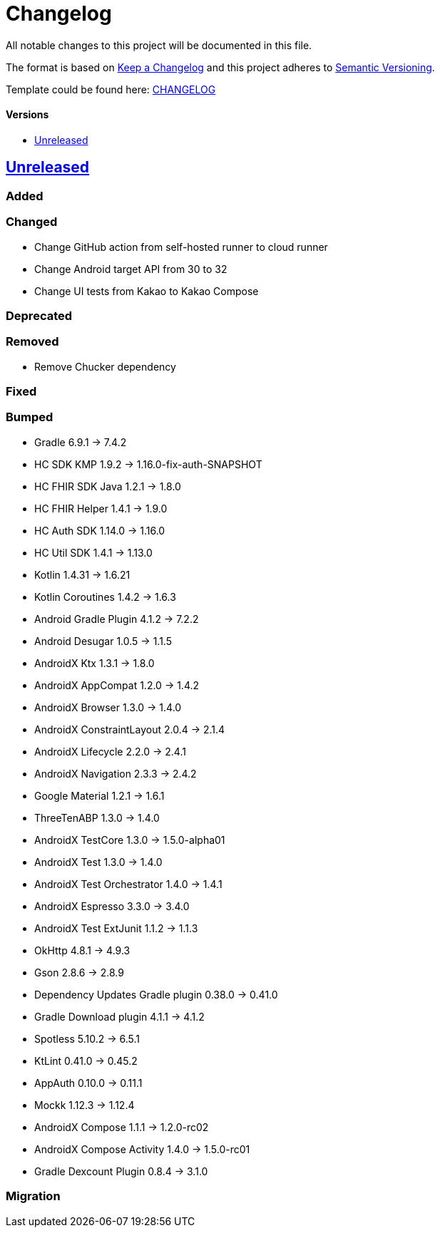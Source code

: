 = Changelog
:link-repository: https://github.com/d4l-data4life/hc-sdk-kmp-integration
:doctype: article
:toc: macro
:toclevels: 1
:toc-title:
:icons: font
:imagesdir: assets/images
ifdef::env-github[]
:warning-caption: :warning:
:caution-caption: :fire:
:important-caption: :exclamation:
:note-caption: :paperclip:
:tip-caption: :bulb:
endif::[]

All notable changes to this project will be documented in this file.

The format is based on http://keepachangelog.com/en/1.0.0/[Keep a Changelog]
and this project adheres to http://semver.org/spec/v2.0.0.html[Semantic Versioning].

Template could be found here: link:https://github.com/d4l-data4life/hc-readme-template/blob/main/TEMPLATE_CHANGELOG.adoc[CHANGELOG]

[discrete]
==== Versions
toc::[]

== https://github.com/d4l-data4life/hc-sdk-kmp-integration/compare/v1.15.1...main[Unreleased]

=== Added

=== Changed

* Change GitHub action from self-hosted runner to cloud runner
* Change Android target API from 30 to 32
* Change UI tests from Kakao to Kakao Compose

=== Deprecated

=== Removed

* Remove Chucker dependency

=== Fixed

=== Bumped

* Gradle 6.9.1 -> 7.4.2
* HC SDK KMP 1.9.2 -> 1.16.0-fix-auth-SNAPSHOT
* HC FHIR SDK Java 1.2.1 -> 1.8.0
* HC FHIR Helper 1.4.1 -> 1.9.0
* HC Auth SDK 1.14.0 -> 1.16.0
* HC Util SDK 1.4.1 -> 1.13.0
* Kotlin 1.4.31 -> 1.6.21
* Kotlin Coroutines 1.4.2 -> 1.6.3
* Android Gradle Plugin 4.1.2 -> 7.2.2
* Android Desugar 1.0.5 -> 1.1.5
* AndroidX Ktx 1.3.1 -> 1.8.0
* AndroidX AppCompat 1.2.0 -> 1.4.2
* AndroidX Browser 1.3.0 -> 1.4.0
* AndroidX ConstraintLayout 2.0.4 -> 2.1.4
* AndroidX Lifecycle 2.2.0 -> 2.4.1
* AndroidX Navigation 2.3.3 -> 2.4.2
* Google Material 1.2.1 -> 1.6.1
* ThreeTenABP 1.3.0 -> 1.4.0
* AndroidX TestCore 1.3.0 -> 1.5.0-alpha01
* AndroidX Test 1.3.0 -> 1.4.0
* AndroidX Test Orchestrator 1.4.0 -> 1.4.1
* AndroidX Espresso 3.3.0 -> 3.4.0
* AndroidX Test ExtJunit 1.1.2 -> 1.1.3
* OkHttp 4.8.1 -> 4.9.3
* Gson 2.8.6 -> 2.8.9
* Dependency Updates Gradle plugin 0.38.0 -> 0.41.0
* Gradle Download plugin 4.1.1 -> 4.1.2
* Spotless 5.10.2 -> 6.5.1
* KtLint 0.41.0 -> 0.45.2
* AppAuth 0.10.0 -> 0.11.1
* Mockk 1.12.3 -> 1.12.4
* AndroidX Compose 1.1.1 -> 1.2.0-rc02
* AndroidX Compose Activity 1.4.0 -> 1.5.0-rc01
* Gradle Dexcount Plugin 0.8.4 -> 3.1.0

=== Migration
